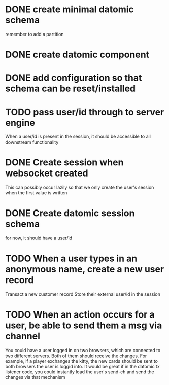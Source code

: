 * DONE create minimal datomic schema
remember to add a partition

* DONE create datomic component

* DONE add configuration so that schema can be reset/installed

* TODO pass user/id through to server engine
When a user/id is present in the session, it should be accessible to
all downstream functionality

* DONE Create session when websocket created
This can possibly occur lazily so that we only create the user's
session when the first value is written

* DONE Create datomic session schema
for now, it should have a user/id

* TODO When a user types in an anonymous name, create a new user record
Transact a new customer record
Store their external user/id in the session

* TODO When an action occurs for a user, be able to send them a msg via channel
You could have a user logged in on two browsers, which are connected
to two different servers. Both of them should receive the changes.
For example, if a player exchanges the kitty, the new cards should be
sent to both browsers the user is loggid into. It would be great if
in the datomic tx listener code, you could instantly load the user's
send-ch and send the changes via that mechanism
